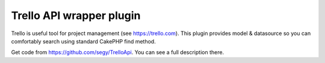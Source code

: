 Trello API wrapper plugin
=========================

Trello is useful tool for project management (see https://trello.com).
This plugin provides model & datasource so you can comfortably search
using standard CakePHP find method.

Get code from `https://github.com/segy/TrelloApi`_. You can see a full
description there.


.. _https://github.com/segy/TrelloApi: https://github.com/segy/TrelloApi

.. author:: segy
.. categories:: articles, plugins
.. tags:: plugin,datasource,trello api,trello,Plugins

